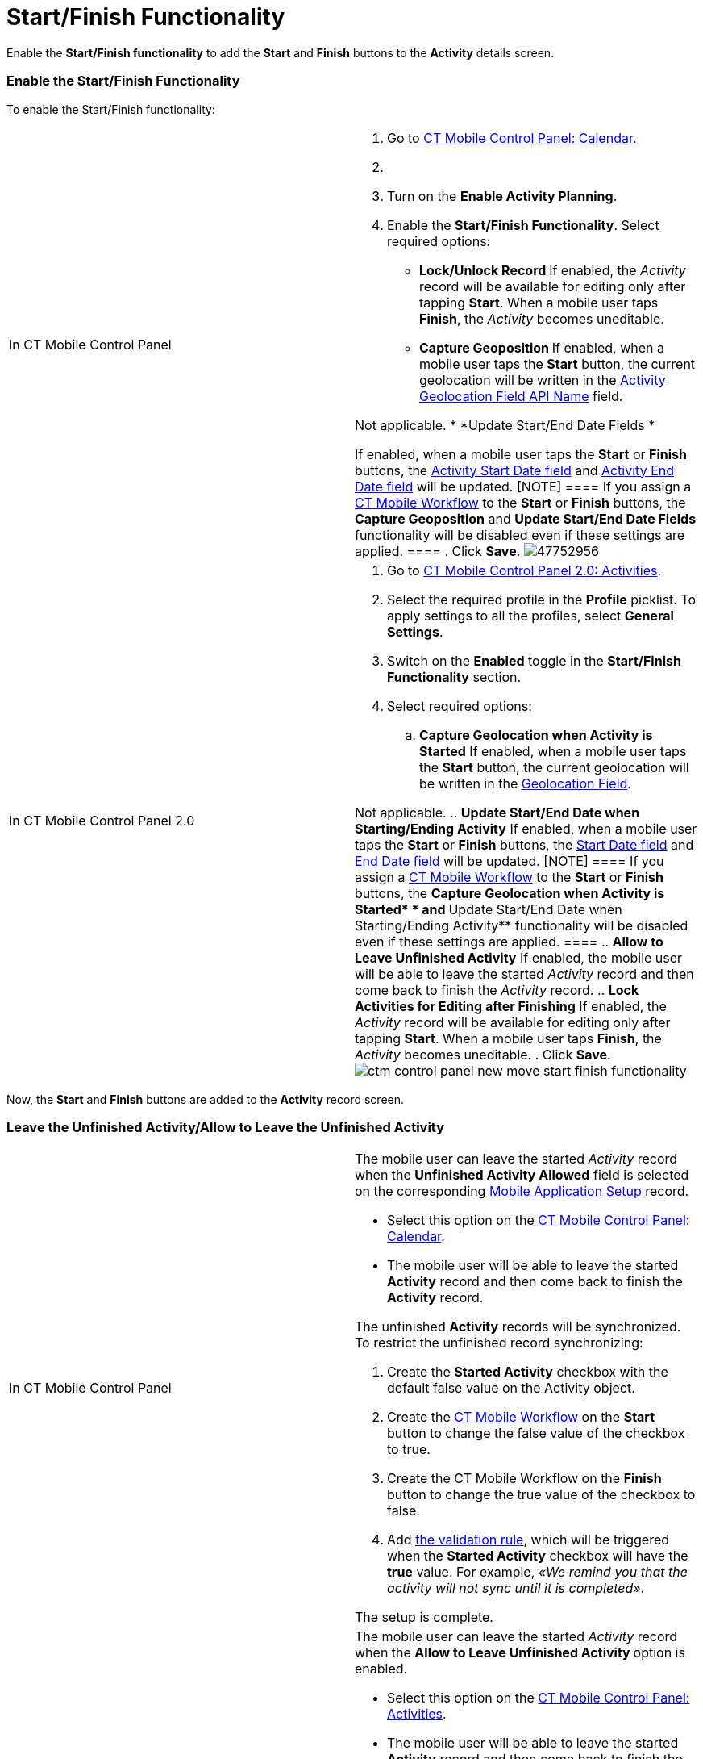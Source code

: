= Start/Finish Functionality

Enable the *Start/Finish functionality* to add the *Start* and *Finish*
buttons to the *Activity* details screen.

[[h2_269218413]]
=== Enable the Start/Finish Functionality

To enable the Start/Finish functionality:

[width="100%",cols="50%,50%",]
|===
|In CT Mobile Control Panel a|
. Go to xref:ios/admin-guide/ct-mobile-control-panel/ct-mobile-control-panel-calendar.adoc[CT Mobile Control
Panel: Calendar].
. {blank}
. Turn on the *Enable Activity Planning*.
. Enable the *Start/Finish Functionality*. Select required options:
* **Lock/Unlock Record
**If enabled, the _Activity_ record will be available for editing only
after tapping *Start*. When a mobile user taps *Finish*, the _Activity_
becomes uneditable.
* **Capture Geoposition
**If enabled, when a mobile user taps the *Start* button, the current
geolocation will be written in the
xref:ios/admin-guide/ct-mobile-control-panel/ct-mobile-control-panel-calendar.adoc#h3_717585460[Activity
Geolocation Field API Name] field.
//tag::kotlin[]

Not applicable.
* *Update Start/End Date Fields
*

If enabled, when a mobile user taps the *Start* or *Finish* buttons, the
xref:ios/admin-guide/ct-mobile-control-panel/ct-mobile-control-panel-calendar.adoc#h3_1674628596[Activity Start
Date field] and
xref:ios/admin-guide/ct-mobile-control-panel/ct-mobile-control-panel-calendar.adoc#h3_1391348303[Activity End
Date field] will be updated.
[NOTE] ==== If you assign a xref:ct-mobile-workflow[CT
Mobile Workflow] to the *Start* or *Finish* buttons, the *Capture
Geoposition* and *Update Start/End Date Fields* functionality will be
disabled even if these settings are applied. ====
. Click *Save*.
image:47752956.png[]

|In CT Mobile Control Panel 2.0 a|
. Go to xref:ios/admin-guide/ct-mobile-control-panel-new/ct-mobile-control-panel-activities-new.adoc[CT Mobile
Control Panel 2.0: Activities].
. Select the required profile in the *Profile* picklist. To apply
settings to all the profiles, select *General Settings*.
. Switch on the *Enabled* toggle in the *Start/Finish Functionality*
section.
. Select required options:
.. *Capture Geolocation when Activity is Started*
If enabled, when a mobile user taps the *Start* button, the current
geolocation will be written in the
xref:ios/admin-guide/ct-mobile-control-panel-new/ct-mobile-control-panel-activities-new.adoc#h4_1419137192[Geolocation
Field].
//tag::kotlin[]

Not applicable.
.. *Update Start/End Date when Starting/Ending Activity*
If enabled, when a mobile user taps the *Start* or *Finish* buttons, the
xref:ios/admin-guide/ct-mobile-control-panel-new/ct-mobile-control-panel-activities-new.adoc#h4_1766544266[Start
Date field] and
xref:ios/admin-guide/ct-mobile-control-panel-new/ct-mobile-control-panel-activities-new.adoc#h4_587549689[End Date
field] will be updated.
[NOTE] ==== If you assign a xref:ct-mobile-workflow[CT
Mobile Workflow] to the *Start* or *Finish* buttons, the **Capture
Geolocation when Activity is Started* * and **Update Start/End Date when
Starting/Ending Activity** functionality will be disabled even if these
settings are applied. ====
.. *Allow to Leave Unfinished Activity*
If enabled, the mobile user will be able to leave the
started _Activity_ record and then come back to finish
the _Activity_ record.
.. *Lock Activities for Editing after Finishing*
If enabled, the _Activity_ record will be available for editing only
after tapping *Start*. When a mobile user taps *Finish*, the _Activity_
becomes uneditable.
. Click *Save*.
image:ctm-control-panel-new-move-start-finish-functionality.png[]

|===



Now, the *Start* and *Finish* buttons are added to the *Activity* record
screen.

//tag::ios[]image:activity-start-button.png[]

[[h2_239706372]]
=== Leave the Unfinished Activity/Allow to Leave the Unfinished Activity

[width="100%",cols="50%,50%",]
|===
|In CT Mobile Control Panel a|
The mobile user can leave the started _Activity_ record when the
*Unfinished Activity Allowed* field is selected on the corresponding
xref:mobile-application-setup[Mobile Application Setup] record.

* Select this option on the
xref:ios/admin-guide/ct-mobile-control-panel/ct-mobile-control-panel-calendar.adoc#h3_1856075785[CT Mobile
Control Panel: Calendar].
* The mobile user will be able to leave the started *Activity* record
and then come back to finish the *Activity* record.

The unfinished *Activity* records will be synchronized. To restrict the
unfinished record synchronizing:

. Create the *Started Activity* checkbox with the default
[.apiobject]#false# value on the [.object]#Activity#
object.
. Create the xref:ios/admin-guide/ct-mobile-control-panel/ct-mobile-control-panel-workflows.adoc[CT Mobile
Workflow] on the *Start* button to change the
[.apiobject]#false# value of the checkbox to
[.apiobject]#true#.
. Create the CT Mobile Workflow on the *Finish* button to change the
[.apiobject]#true# value of the checkbox to
[.apiobject]#false#.
. Add xref:ios/mobile-application/synchronization/validation.adoc[the validation rule], which will be triggered
when the *Started Activity* checkbox will have the *true* value. For
example, _«We remind you that the activity will not sync until it is
completed»_.

The setup is complete.

|In CT Mobile Control Panel 2.0 a|
The mobile user can leave the started _Activity_ record when the
***Allow to Leave Unfinished Activity* **option is enabled.

* Select this option on the
xref:ios/admin-guide/ct-mobile-control-panel-new/ct-mobile-control-panel-activities-new.adoc#h4_1904984675[CT
Mobile Control Panel: Activities].
* The mobile user will be able to leave the started *Activity* record
and then come back to finish the *Activity* record.

The unfinished *Activity* records will be synchronized. To restrict the
unfinished record synchronizing:

. Create the **Started Activity **checkbox with the default
[.apiobject]#false# value on the [.object]#Activity#
object.
. Create the xref:ios/admin-guide/ct-mobile-control-panel-new/ct-mobile-control-panel-workflows-new.adoc[CT Mobile
Workflow] on the *Start* button to change the
[.apiobject]#false# value of the checkbox to
[.apiobject]#true#.
. Create the CT Mobile Workflow on the *Finish* button to change the
[.apiobject]#true# value of the checkbox to
[.apiobject]#false#.
. Add xref:ios/mobile-application/synchronization/validation.adoc[the validation rule], which will be triggered
when the *Started Activity* checkbox will have the *true* value. For
example, _«We remind you that the activity will not sync until it is
completed»_.

The setup is complete.



|===
